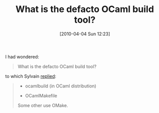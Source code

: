 #+POSTID: 4665
#+DATE: [2010-04-04 Sun 12:23]
#+OPTIONS: toc:nil num:nil todo:nil pri:nil tags:nil ^:nil TeX:nil
#+CATEGORY: Link
#+TAGS: ML, OCaml, Programming Language
#+TITLE: What is the defacto OCaml build tool?

I had wondered:



#+BEGIN_QUOTE
  What is the defacto OCaml build tool?
#+END_QUOTE



to which Sylvain [[http://tech.groups.yahoo.com/group/ocaml_beginners/message/11892][replied]]:



#+BEGIN_QUOTE
  - ocamlbuild (in OCaml distribution)
- OCamlMakefile

Some other use OMake.
#+END_QUOTE









